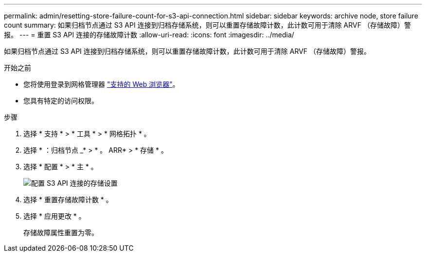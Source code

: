 ---
permalink: admin/resetting-store-failure-count-for-s3-api-connection.html 
sidebar: sidebar 
keywords: archive node, store failure count 
summary: 如果归档节点通过 S3 API 连接到归档存储系统，则可以重置存储故障计数，此计数可用于清除 ARVF （存储故障）警报。 
---
= 重置 S3 API 连接的存储故障计数
:allow-uri-read: 
:icons: font
:imagesdir: ../media/


[role="lead"]
如果归档节点通过 S3 API 连接到归档存储系统，则可以重置存储故障计数，此计数可用于清除 ARVF （存储故障）警报。

.开始之前
* 您将使用登录到网格管理器 link:../admin/web-browser-requirements.html["支持的 Web 浏览器"]。
* 您具有特定的访问权限。


.步骤
. 选择 * 支持 * > * 工具 * > * 网格拓扑 * 。
. 选择 * ：归档节点 _* > * 。 ARR* > * 存储 * 。
. 选择 * 配置 * > * 主 * 。
+
image::../media/archive_store_s3.gif[配置 S3 API 连接的存储设置]

. 选择 * 重置存储故障计数 * 。
. 选择 * 应用更改 * 。
+
存储故障属性重置为零。



